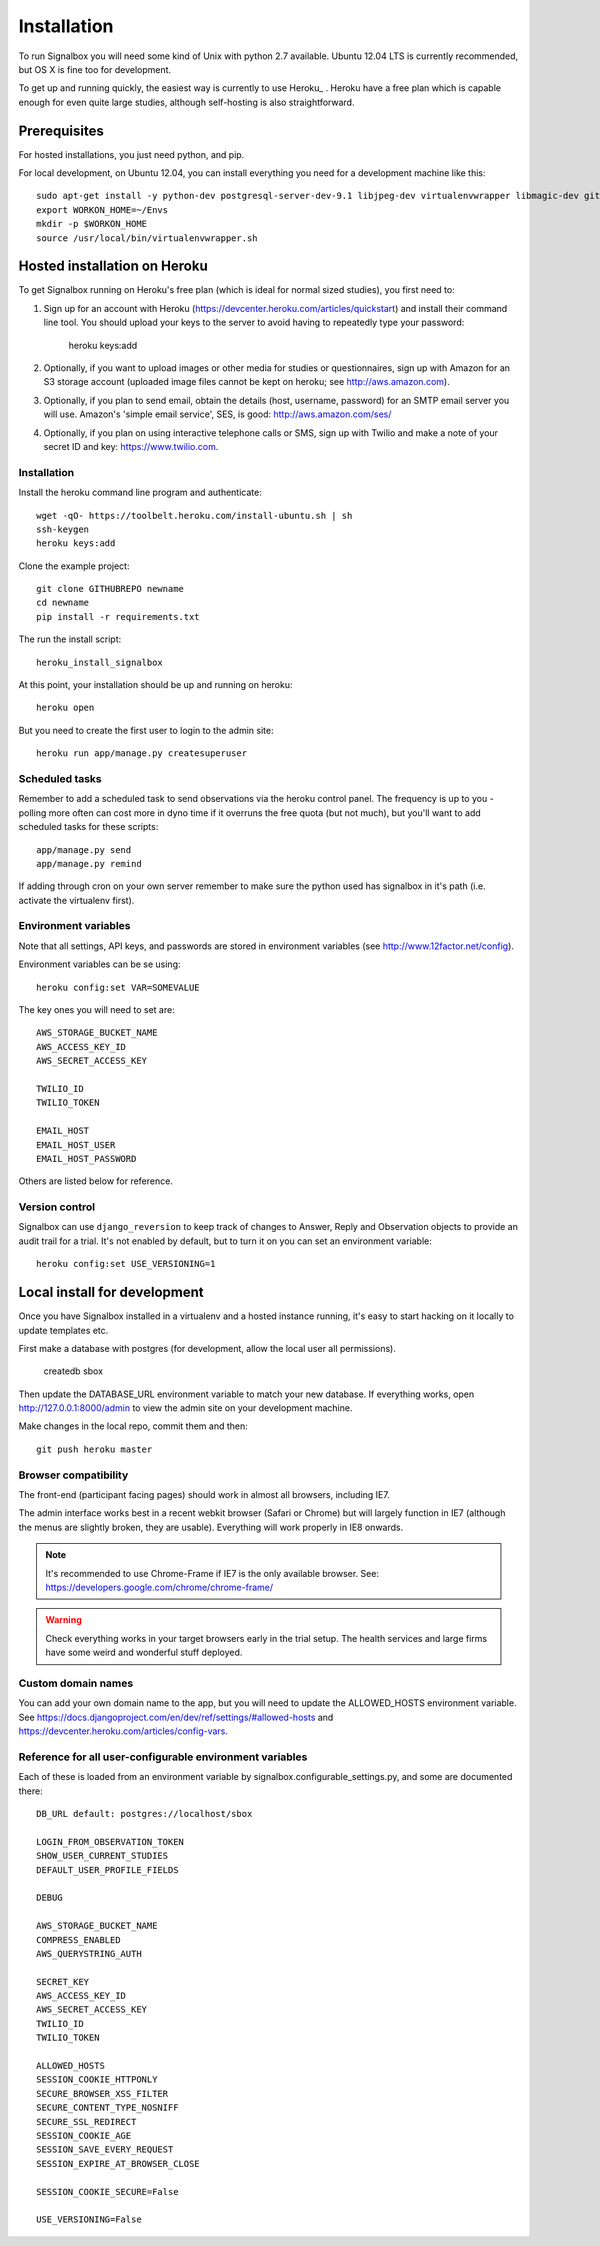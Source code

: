 Installation
============================================



To run Signalbox you will need some kind of Unix with python 2.7 available. Ubuntu 12.04 LTS is currently recommended, but OS X is fine too for development.

To get up and running quickly, the easiest way is currently to use Heroku_ . Heroku have a free plan which is capable enough for even quite large studies, although self-hosting is also straightforward.





Prerequisites
----------------

For hosted installations, you just need python, and pip.

For local development, on Ubuntu 12.04, you can install everything you need for a development machine like this::

	sudo apt-get install -y python-dev postgresql-server-dev-9.1 libjpeg-dev virtualenvwrapper libmagic-dev git mercurial zlib1g-dev libfreetype6 libfreetype6-dev
	export WORKON_HOME=~/Envs
	mkdir -p $WORKON_HOME
	source /usr/local/bin/virtualenvwrapper.sh




Hosted installation on Heroku
--------------------------------

To get Signalbox running on Heroku's free plan (which is ideal for normal sized studies), you first need to:

1. Sign up for an account with Heroku (https://devcenter.heroku.com/articles/quickstart) and install their command line tool. You should upload your keys to the server to avoid having to repeatedly type your password:

	heroku keys:add

2. Optionally, if you want to upload images or other media for studies or questionnaires, sign up with Amazon for an S3 storage account (uploaded image files cannot be kept on heroku; see http://aws.amazon.com).

3. Optionally, if you plan to send email, obtain the details  (host, username, password) for an SMTP email server you will use. Amazon's 'simple email service', SES, is good: http://aws.amazon.com/ses/

4. Optionally, if you plan on using interactive telephone calls or SMS, sign up with Twilio and make a note of your secret ID and key: https://www.twilio.com.


Installation
~~~~~~~~~~~~~~~~~

Install the heroku command line program and authenticate::

	wget -qO- https://toolbelt.heroku.com/install-ubuntu.sh | sh
	ssh-keygen
	heroku keys:add


Clone the example project::

	git clone GITHUBREPO newname
	cd newname
	pip install -r requirements.txt


The run the install script::

	heroku_install_signalbox

At this point, your installation should be up and running on heroku::

	heroku open

But you need to create the first user to login to the admin site::

	heroku run app/manage.py createsuperuser


Scheduled tasks
~~~~~~~~~~~~~~~~~
Remember to add a scheduled task to send observations via the heroku control panel. The frequency is up to you - polling more often can cost more in dyno time if it overruns the free quota (but not much), but you'll want to add scheduled tasks for these scripts::

	app/manage.py send
	app/manage.py remind

If adding through cron on your own server remember to make sure the python used has signalbox in it's path (i.e. activate the virtualenv first).



Environment variables
~~~~~~~~~~~~~~~~~~~~~~

Note that all settings, API keys, and passwords are stored in environment variables (see http://www.12factor.net/config).

Environment variables can be se using::

	heroku config:set VAR=SOMEVALUE


The key ones you will need to set are::


	AWS_STORAGE_BUCKET_NAME
	AWS_ACCESS_KEY_ID
	AWS_SECRET_ACCESS_KEY

	TWILIO_ID
	TWILIO_TOKEN

	EMAIL_HOST
	EMAIL_HOST_USER
	EMAIL_HOST_PASSWORD


Others are listed below for reference.



Version control
~~~~~~~~~~~~~~~~~

Signalbox can use ``django_reversion`` to keep track of changes to Answer, Reply and Observation objects to provide an audit trail for a trial. It's not enabled by default, but to turn it on you can set an environment variable::

	heroku config:set USE_VERSIONING=1




Local install for development
---------------------------------

Once you have Signalbox installed in a virtualenv and a hosted instance running, it's easy to start hacking on it locally to update templates etc.

First make a database with postgres (for development, allow the local user all permissions).

	createdb sbox

Then update the DATABASE_URL environment variable to match your new database. If everything works, open http://127.0.0.1:8000/admin  to view the admin site on your development machine.

Make changes in the local repo, commit them and then::

	git push heroku master



Browser compatibility
~~~~~~~~~~~~~~~~~~~~~~~~~~~~~~~~

The front-end (participant facing pages) should work in almost all browsers, including IE7.

The admin interface works best in a recent webkit browser (Safari or Chrome) but will largely function in IE7 (although the menus are slightly broken, they are usable). Everything will work properly in IE8 onwards.

.. note:: It's recommended to use Chrome-Frame if IE7 is the only available browser. See: `<https://developers.google.com/chrome/chrome-frame/>`_

.. warning:: Check everything works in your target browsers early in the trial setup. The health services and large firms have some weird and wonderful stuff deployed.




Custom domain names
~~~~~~~~~~~~~~~~~~~~~~~

You can add your own domain name to the app, but you will need to update the ALLOWED_HOSTS environment variable. See `<https://docs.djangoproject.com/en/dev/ref/settings/#allowed-hosts>`_ and `<https://devcenter.heroku.com/articles/config-vars>`_.


Reference for all user-configurable environment variables
~~~~~~~~~~~~~~~~~~~~~~~~~~~~~~~~~~~~~~~~~~~~~~~~~~~~~~~~~~~~


Each of these is loaded from an environment variable by signalbox.configurable_settings.py, and some are documented there::


	DB_URL default: postgres://localhost/sbox

	LOGIN_FROM_OBSERVATION_TOKEN
	SHOW_USER_CURRENT_STUDIES
	DEFAULT_USER_PROFILE_FIELDS

	DEBUG

	AWS_STORAGE_BUCKET_NAME
	COMPRESS_ENABLED
	AWS_QUERYSTRING_AUTH

	SECRET_KEY
	AWS_ACCESS_KEY_ID
	AWS_SECRET_ACCESS_KEY
	TWILIO_ID
	TWILIO_TOKEN

	ALLOWED_HOSTS
	SESSION_COOKIE_HTTPONLY
	SECURE_BROWSER_XSS_FILTER
	SECURE_CONTENT_TYPE_NOSNIFF
	SECURE_SSL_REDIRECT
	SESSION_COOKIE_AGE
	SESSION_SAVE_EVERY_REQUEST
	SESSION_EXPIRE_AT_BROWSER_CLOSE

	SESSION_COOKIE_SECURE=False

	USE_VERSIONING=False







.. _Twilio: http://twilio.com

